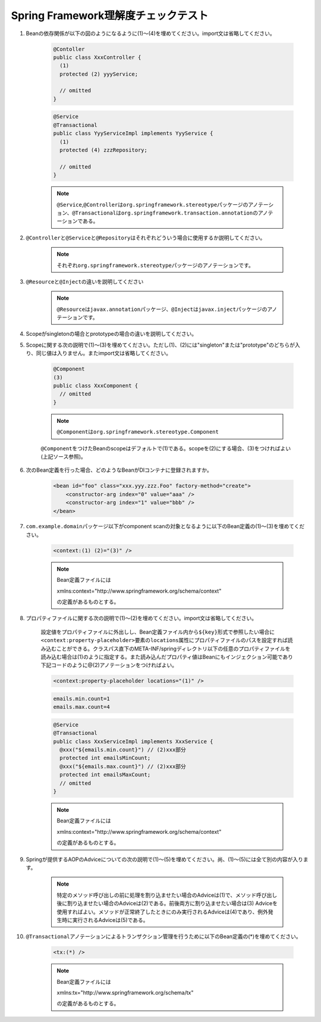 Spring Framework理解度チェックテスト
================================================================================

#. Beanの依存関係が以下の図のようになるように(1)～(4)を埋めてください。import文は省略してください。

    .. figure:: images/appendix-spring_comprehension_check-dependency_relation.png
       :width: 80%

    .. code-block:: java
    
        @Contoller
        public class XxxController {
          (1)
          protected (2) yyyService;
        
          // omitted
        }
    
    .. code-block:: java
    
        @Service
        @Transactional
        public class YyyServiceImpl implements YyyService {
          (1)
          protected (4) zzzRepository;
        
          // omitted
        }

    .. note::
    
        ``@Service``\ ,\ ``@Controller``\ は\ ``org.springframework.stereotype``\ パッケージのアノテーション、\ ``@Transactional``\ は\ ``org.springframework.transaction.annotation``\ のアノテーションである。

#. \ ``@Controller``\ と\ ``@Service``\ と\ ``@Repository``\ はそれぞれどういう場合に使用するか説明してください。
    
    .. note::
    
        それぞれ\ ``org.springframework.stereotype``\ パッケージのアノテーションです。

#. \ ``@Resource``\ と\ ``@Inject``\ の違いを説明してください

    .. note:: \ ``@Resource``\ は\ ``javax.annotation``\ パッケージ、\ ``@Inject``\ は\ ``javax.inject``\ パッケージのアノテーションです。
    
#. Scopeがsingletonの場合とprototypeの場合の違いを説明してください。

#. Scopeに関する次の説明で(1)～(3)を埋めてください。ただし(1)、(2)には"singleton"または"prototype"のどちらが入り、同じ値は入りません。またimport文は省略してください。

    .. code-block:: java
    
        @Component
        (3)
        public class XxxComponent {
          // omitted
        }
        
    .. note::
        
        \ ``@Component``\ は\ ``org.springframework.stereotype.Component``\ 
        
    \ ``@Component``\ をつけたBeanのscopeはデフォルトで(1)である。scopeを(2)にする場合、(3)をつければよい(上記ソース参照)。

#. 次のBean定義を行った場合、どのようなBeanがDIコンテナに登録されますか。

    .. code-block:: xml
    
        <bean id="foo" class="xxx.yyy.zzz.Foo" factory-method="create">
            <constructor-arg index="0" value="aaa" />
            <constructor-arg index="1" value="bbb" />
        </bean>

#. \ ``com.example.domain``\ パッケージ以下がcomponent scanの対象となるように以下のBean定義の(1)～(3)を埋めてください。


    .. code-block:: text
    
        <context:(1) (2)="(3)" />
        
    .. note::
    
        Bean定義ファイルには
        
        xmlns:context="http://www.springframework.org/schema/context"
        
        の定義があるものとする。
        

#. プロパティファイルに関する次の説明で(1)～(2)を埋めてください。import文は省略してください。

    設定値をプロパティファイルに外出しし、Bean定義ファイル内から\ ``${key}``\ 形式で参照したい場合に\ ``<context:property-placeholder>``\ 要素の\ ``locations``\ 属性にプロパティファイルのパスを設定すれば読み込むことができる。クラスパス直下のMETA-INF/springディレクトリ以下の任意のプロパティファイルを読み込む場合は(1)のように指定する。また読み込んだプロパティ値はBeanにもインジェクション可能であり下記コードのように@(2)アノテーションをつければよい。

    .. code-block:: xml

        <context:property-placeholder locations="(1)" />

    .. code-block:: properties
    
        emails.min.count=1
        emails.max.count=4

    .. code-block:: java

        @Service
        @Transactional
        public class XxxServiceImpl implements XxxService {
          @xxx("${emails.min.count}") // (2)xxx部分
          protected int emailsMinCount;
          @xxx("${emails.max.count}") // (2)xxx部分
          protected int emailsMaxCount;
          // omitted
        }

    .. note::
    
          Bean定義ファイルには
          
          xmlns:context="http://www.springframework.org/schema/context"
          
          の定義があるものとする。
        

#. Springが提供するAOPのAdviceについての次の説明で(1)～(5)を埋めてください。尚、(1)～(5)には全て別の内容が入ります。

    .. note::
    
        特定のメソッド呼び出しの前に処理を割り込ませたい場合のAdviceは(1)で、メソッド呼び出し後に割り込ませたい場合のAdviceは(2)である。前後両方に割り込ませたい場合は(3) Adviceを使用すればよい。メソッドが正常終了したときにのみ実行されるAdviceは(4)であり、例外発生時に実行されるAdviceは(5)である。


#. \ ``@Transactional``\ アノテーションによるトランザクション管理を行うために以下のBean定義の(*)を埋めてください。

    .. code-block:: text

        <tx:(*) />

    .. note::
    
       Bean定義ファイルには
       
       xmlns:tx="http://www.springframework.org/schema/tx"
       
       の定義があるものとする。

.. raw:: latex

   \newpage

